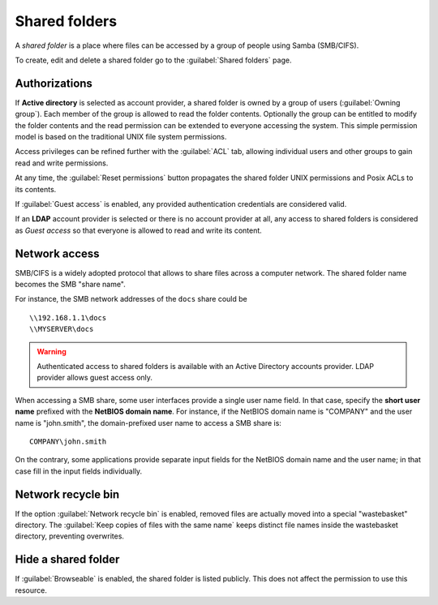 .. index:: shared folder

.. _shared_folders-section:

==============
Shared folders
==============

A *shared folder* is a place where files can be accessed by a group of
people using Samba (SMB/CIFS).

To create, edit and delete a shared folder go to the :guilabel:`Shared folders`
page.

Authorizations
==============

If **Active directory** is selected as account provider, a shared folder is
owned by a group of users (:guilabel:`Owning group`). Each member of the group
is allowed to read the folder contents. Optionally the group can be entitled to
modify the folder contents and the read permission can be extended to everyone
accessing the system.  This simple permission model is based on the traditional
UNIX file system permissions. 

Access privileges can be refined further with the :guilabel:`ACL` tab, allowing
individual users and other groups to gain read and write permissions.

At any time, the :guilabel:`Reset permissions` button propagates the shared
folder UNIX permissions and Posix ACLs to its contents.

.. warning: 

  Compatible SMB clients can be used to set special ACLs on a specific file or
  sub-directory only if the File server is configured with Kerberos authentication.

If :guilabel:`Guest access` is enabled, any provided authentication
credentials are considered valid.

If an **LDAP** account provider is selected or there is no account provider at
all, any access to shared folders is considered as *Guest access* so that
everyone is allowed to read and write its content. 

.. _smb-access-section:

Network access
==============

SMB/CIFS is a widely adopted protocol that allows to share files
across a computer network. The shared folder name becomes the SMB "share name".

For instance, the SMB network addresses of the ``docs`` share could be ::

   \\192.168.1.1\docs
   \\MYSERVER\docs

.. warning::

  Authenticated access to shared folders is available with an Active Directory
  accounts provider. LDAP provider allows guest access only.

When accessing a SMB share, some user interfaces provide a single user name
field. In that case, specify the **short user name** prefixed with the **NetBIOS
domain name**.  For instance, if the NetBIOS domain name is "COMPANY" and the
user name is "john.smith", the domain-prefixed user name to access a SMB share
is: ::

    COMPANY\john.smith

On the contrary, some applications provide separate input fields for the NetBIOS
domain name and the user name; in that case fill in the input fields
individually.

Network recycle bin
===================

If the option :guilabel:`Network recycle bin` is enabled, removed
files are actually moved into a special "wastebasket" directory. The
:guilabel:`Keep copies of files with the same name` keeps distinct file names inside
the wastebasket directory, preventing overwrites.

Hide a shared folder
====================

If :guilabel:`Browseable` is enabled, the shared folder is listed publicly. 
This does not affect the permission to use this resource.


